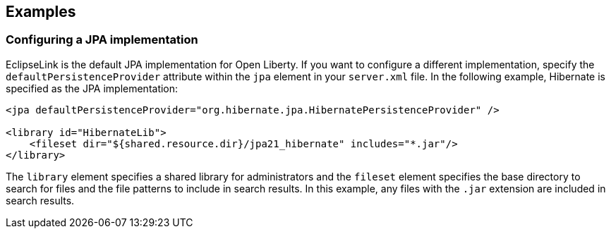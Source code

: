 == Examples

=== Configuring a JPA implementation

EclipseLink is the default JPA implementation for Open Liberty. If you want to configure a different implementation, specify the `defaultPersistenceProvider` attribute within the `jpa` element in your `server.xml` file. In the following example, Hibernate is specified as the JPA implementation:

[source,xml]
----

<jpa defaultPersistenceProvider="org.hibernate.jpa.HibernatePersistenceProvider" />

<library id="HibernateLib">
    <fileset dir="${shared.resource.dir}/jpa21_hibernate" includes="*.jar"/>
</library>

----


The `library` element specifies a shared library for administrators and the `fileset` element specifies the base directory to search for files and the file patterns to include in search results. In this example, any files with the `.jar` extension are included in search results.
